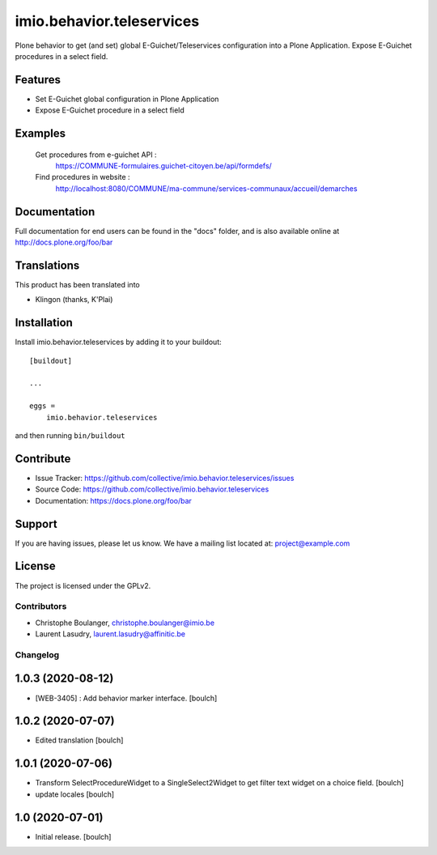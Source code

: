 .. This README is meant for consumption by humans and pypi. Pypi can render rst files so please do not use Sphinx features.
   If you want to learn more about writing documentation, please check out: http://docs.plone.org/about/documentation_styleguide.html
   This text does not appear on pypi or github. It is a comment.

==========================
imio.behavior.teleservices
==========================

Plone behavior to get (and set) global E-Guichet/Teleservices configuration into a Plone Application. Expose E-Guichet procedures in a select field.

Features
--------

- Set E-Guichet global configuration in Plone Application
- Expose E-Guichet procedure in a select field


Examples
--------
    Get procedures from e-guichet API :
        https://COMMUNE-formulaires.guichet-citoyen.be/api/formdefs/
    Find procedures in website :
        http://localhost:8080/COMMUNE/ma-commune/services-communaux/accueil/demarches


Documentation
-------------

Full documentation for end users can be found in the "docs" folder, and is also available online at http://docs.plone.org/foo/bar


Translations
------------

This product has been translated into

- Klingon (thanks, K'Plai)


Installation
------------

Install imio.behavior.teleservices by adding it to your buildout::

    [buildout]

    ...

    eggs =
        imio.behavior.teleservices


and then running ``bin/buildout``


Contribute
----------

- Issue Tracker: https://github.com/collective/imio.behavior.teleservices/issues
- Source Code: https://github.com/collective/imio.behavior.teleservices
- Documentation: https://docs.plone.org/foo/bar


Support
-------

If you are having issues, please let us know.
We have a mailing list located at: project@example.com


License
-------

The project is licensed under the GPLv2.


Contributors
============

- Christophe Boulanger, christophe.boulanger@imio.be
- Laurent Lasudry, laurent.lasudry@affinitic.be


Changelog
=========


1.0.3 (2020-08-12)
------------------

- [WEB-3405] : Add behavior marker interface.
  [boulch]


1.0.2 (2020-07-07)
------------------

- Edited translation
  [boulch]


1.0.1 (2020-07-06)
------------------

- Transform SelectProcedureWidget to a SingleSelect2Widget to get filter text widget on a choice field.
  [boulch]
- update locales
  [boulch]


1.0 (2020-07-01)
----------------

- Initial release.
  [boulch]



